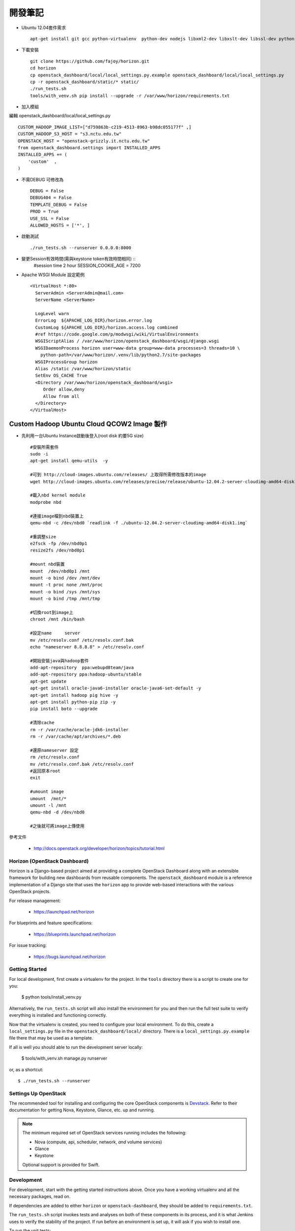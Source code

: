 =============================
開發筆記
=============================
* Ubuntu 12.04套件需求 ::

    apt-get install git gcc python-virtualenv  python-dev nodejs libxml2-dev libxslt-dev libssl-dev python-lesscpy



* 下載安裝 ::

    git clone https://github.com/fajoy/horizon.git    
    cd horizon
    cp openstack_dashboard/local/local_settings.py.example openstack_dashboard/local/local_settings.py
    cp -r openstack_dashboard/static/* static/
    ./run_tests.sh
    tools/with_venv.sh pip install --upgrade -r /var/www/horizon/requirements.txt


* 加入模組

編輯 openstack_dashboard/local/local_settings.py ::

    CUSTOM_HADOOP_IMAGE_LIST=["d759863b-c219-4513-8963-b98dc055177f" ,]
    CUSTOM_HADOOP_S3_HOST = "s3.nctu.edu.tw"
    OPENSTACK_HOST = "openstack-grizzly.it.nctu.edu.tw"
    from openstack_dashboard.settings import INSTALLED_APPS
    INSTALLED_APPS += (
        'custom'  ,
    )

    
* 不需DEBUG 可修改為 ::

    DEBUG = False
    DEBUG404 = False
    TEMPLATE_DEBUG = False
    PROD = True
    USE_SSL = False
    ALLOWED_HOSTS = ['*', ]


* 啟動測試 ::

    ./run_tests.sh --runserver 0.0.0.0:8000


* 變更Session有效時間(需與keystone token有效時間相同) ::
    #session time 2 hour
    SESSION_COOKIE_AGE = 7200

* Apache WSGI Module 設定範例 ::

    <VirtualHost *:80>
      ServerAdmin <ServerAdmin@mail.com>
      ServerName <ServerName>
    
      LogLevel warn
      ErrorLog  ${APACHE_LOG_DIR}/horizon.error.log
      CustomLog ${APACHE_LOG_DIR}/horizon.access.log combined
      #ref https://code.google.com/p/modwsgi/wiki/VirtualEnvironments
      WSGIScriptAlias / /var/www/horizon/openstack_dashboard/wsgi/django.wsgi
      WSGIDaemonProcess horizon user=www-data group=www-data processes=3 threads=10 \
        python-path=/var/www/horizon/.venv/lib/python2.7/site-packages
      WSGIProcessGroup horizon
      Alias /static /var/www/horizon/static
      SetEnv OS_CACHE True
      <Directory /var/www/horizon/openstack_dashboard/wsgi>
         Order allow,deny
         Allow from all
      </Directory>
    </VirtualHost>


Custom Hadoop Ubuntu Cloud QCOW2 Image 製作 
------------

* 先利用一台Ubuntu Instance啟動後登入(root disk 約要5G size) ::

    #安裝所需套件
    sudo -i 
    apt-get install qemu-utils  -y
    
    #可到 http://cloud-images.ubuntu.com/releases/ 上取得所需修改版本的image 
    wget http://cloud-images.ubuntu.com/releases/precise/release/ubuntu-12.04.2-server-cloudimg-amd64-disk1.img
    
    #載入nbd kernel module
    modprobe nbd

    #連接image檔到nbd裝置上
    qemu-nbd -c /dev/nbd0 `readlink -f ./ubuntu-12.04.2-server-cloudimg-amd64-disk1.img`
    
    #重調整size
    e2fsck -fp /dev/nbd0p1
    resize2fs /dev/nbd0p1

    #mount nbd裝置
    mount  /dev/nbd0p1 /mnt
    mount -o bind /dev /mnt/dev 
    mount -t proc none /mnt/proc
    mount -o bind /sys /mnt/sys
    mount -o bind /tmp /mnt/tmp
    
    #切換root到image上
    chroot /mnt /bin/bash
    
    #設定name     server
    mv /etc/resolv.conf /etc/resolv.conf.bak
    echo "nameserver 8.8.8.8" > /etc/resolv.conf
    
    #開始安裝java與hadoop套件
    add-apt-repository  ppa:webupd8team/java
    add-apt-repository ppa:hadoop-ubuntu/stable
    apt-get update
    apt-get install oracle-java6-installer oracle-java6-set-default -y
    apt-get install hadoop pig hive -y
    apt-get install python-pip zip -y
    pip install boto --upgrade
    
    #清除cache
    rm -r /var/cache/oracle-jdk6-installer
    rm -r /var/cache/apt/archives/*.deb
    
    #還原nameserver 設定
    rm /etc/resolv.conf
    mv /etc/resolv.conf.bak /etc/resolv.conf
    #返回原本root
    exit

    #umount image
    umount  /mnt/*
    umount -l /mnt
    qemu-nbd -d /dev/nbd0
    
    #之後就可將image上傳使用
    



參考文件

  * http://docs.openstack.org/developer/horizon/topics/tutorial.html


Horizon (OpenStack Dashboard)
=============================

Horizon is a Django-based project aimed at providing a complete OpenStack
Dashboard along with an extensible framework for building new dashboards
from reusable components. The ``openstack_dashboard`` module is a reference
implementation of a Django site that uses the ``horizon`` app to provide
web-based interactions with the various OpenStack projects.

For release management:

 * https://launchpad.net/horizon

For blueprints and feature specifications:

 * https://blueprints.launchpad.net/horizon

For issue tracking:

 * https://bugs.launchpad.net/horizon


Getting Started
===============

For local development, first create a virtualenv for the project.
In the ``tools`` directory there is a script to create one for you:

  $ python tools/install_venv.py

Alternatively, the ``run_tests.sh`` script will also install the environment
for you and then run the full test suite to verify everything is installed
and functioning correctly.

Now that the virtualenv is created, you need to configure your local
environment.  To do this, create a ``local_settings.py`` file in the
``openstack_dashboard/local/`` directory.  There is a
``local_settings.py.example`` file there that may be used as a template.

If all is well you should able to run the development server locally:

  $ tools/with_venv.sh manage.py runserver

or, as a shortcut::

  $ ./run_tests.sh --runserver


Settings Up OpenStack
=====================

The recommended tool for installing and configuring the core OpenStack
components is `Devstack`_. Refer to their documentation for getting
Nova, Keystone, Glance, etc. up and running.

.. _Devstack: http://devstack.org/

.. note::

    The minimum required set of OpenStack services running includes the
    following:

    * Nova (compute, api, scheduler, network, *and* volume services)
    * Glance
    * Keystone

    Optional support is provided for Swift.


Development
===========

For development, start with the getting started instructions above.
Once you have a working virtualenv and all the necessary packages, read on.

If dependencies are added to either ``horizon`` or ``openstack-dashboard``,
they should be added to ``requirements.txt``.

The ``run_tests.sh`` script invokes tests and analyses on both of these
components in its process, and it is what Jenkins uses to verify the
stability of the project. If run before an environment is set up, it will
ask if you wish to install one.

To run the unit tests::

    $ ./run_tests.sh

Building Contributor Documentation
==================================

This documentation is written by contributors, for contributors.

The source is maintained in the ``doc/source`` folder using
`reStructuredText`_ and built by `Sphinx`_

.. _reStructuredText: http://docutils.sourceforge.net/rst.html
.. _Sphinx: http://sphinx.pocoo.org/

* Building Automatically::

    $ ./run_tests.sh --docs

* Building Manually::

    $ export DJANGO_SETTINGS_MODULE=local.local_settings
    $ python doc/generate_autodoc_index.py
    $ sphinx-build -b html doc/source build/sphinx/html

Results are in the `build/sphinx/html` directory

